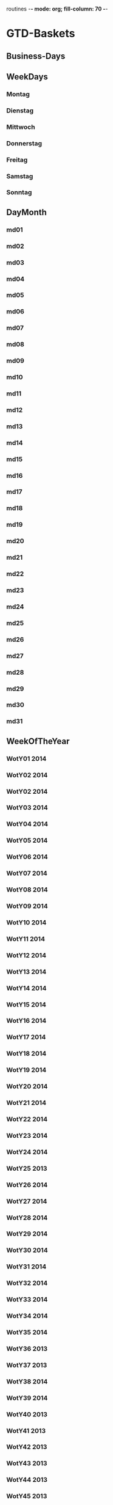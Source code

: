routines  -*- mode: org; fill-column: 70 -*-

* GTD-Baskets
** Business-Days
** WeekDays
*** Montag
*** Dienstag
*** Mittwoch
*** Donnerstag
*** Freitag
*** Samstag
*** Sonntag
** DayMonth
*** md01
*** md02
*** md03
*** md04
*** md05
*** md06
*** md07
*** md08
*** md09
*** md10
*** md11
*** md12
*** md13
*** md14
*** md15
*** md16
*** md17
*** md18
*** md19
*** md20
*** md21
*** md22
*** md23
*** md24
*** md25
*** md26
*** md27
*** md28
*** md29
*** md30
*** md31
** WeekOfTheYear
*** WotY01 2014
*** WotY02 2014
*** WotY02 2014
*** WotY03 2014
*** WotY04 2014
*** WotY05 2014
*** WotY06 2014
*** WotY07 2014
*** WotY08 2014
*** WotY09 2014
*** WotY10 2014
*** WotY11 2014
*** WotY12 2014
*** WotY13 2014
*** WotY14 2014
*** WotY15 2014
*** WotY16 2014
*** WotY17 2014
*** WotY18 2014
*** WotY19 2014
*** WotY20 2014
*** WotY21 2014
*** WotY22 2014
*** WotY23 2014
*** WotY24 2014
*** WotY25 2013
*** WotY26 2014
*** WotY27 2014
*** WotY28 2014
*** WotY29 2014
*** WotY30 2014
*** WotY31 2014
*** WotY32 2014
*** WotY33 2014
*** WotY34 2014
*** WotY35 2014
*** WotY36 2013
*** WotY37 2013
*** WotY38 2014
*** WotY39 2014
*** WotY40 2013
*** WotY41 2013
*** WotY42 2013
*** WotY43 2013
*** WotY44 2013
*** WotY45 2013
*** WotY46 2013
*** WotY47 2013
*** WotY48 2013
*** WotY49 2013
*** WotY50 2013
*** WotY51 2012
*** WotY52 2013
** Januar 2014
** Februar 2014
** Maerz 2013
** April 2014
** Mai 2014
** Juni 2014
** Juli 2014
** August 2014
** September 2014
** Oktober 2013
** November 2013
** Dezember 2013
